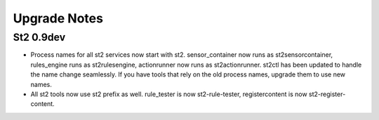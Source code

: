 Upgrade Notes
=============

St2 0.9dev
~~~~~~~~~~

* Process names for all st2 services now start with st2. sensor_container now runs as st2sensorcontainer, rules_engine runs as st2rulesengine, actionrunner now runs as st2actionrunner. st2ctl has been updated to handle the name change seamlessly. If you have tools that rely on the old process names, upgrade them to use new names.

* All st2 tools now use st2 prefix as well. rule_tester is now st2-rule-tester, registercontent is now st2-register-content.
